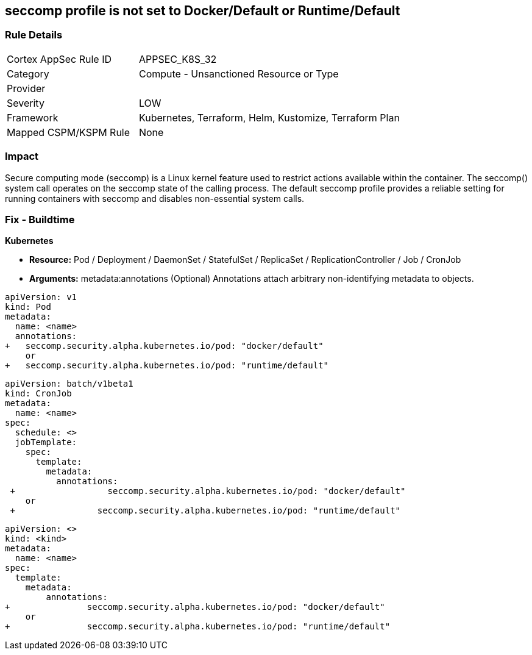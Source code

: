 == seccomp profile is not set to Docker/Default or Runtime/Default
// Secure computing mode (seccomp) profile not set to Docker/Default or Runtime/Default

=== Rule Details

[cols="1,2"]
|===
|Cortex AppSec Rule ID |APPSEC_K8S_32
|Category |Compute - Unsanctioned Resource or Type
|Provider |
|Severity |LOW
|Framework |Kubernetes, Terraform, Helm, Kustomize, Terraform Plan
|Mapped CSPM/KSPM Rule |None
|===


=== Impact
Secure computing mode (seccomp) is a Linux kernel feature used to restrict actions available within the container.
The seccomp() system call operates on the seccomp state of the calling process.
The default seccomp profile provides a reliable setting for running containers with seccomp and disables non-essential system calls.

=== Fix - Buildtime


*Kubernetes* 


* *Resource:* Pod / Deployment / DaemonSet / StatefulSet / ReplicaSet / ReplicationController / Job / CronJob
* *Arguments:* metadata:annotations (Optional)  Annotations attach arbitrary non-identifying metadata to objects.


[source,yaml]
----
apiVersion: v1
kind: Pod
metadata:
  name: <name>
  annotations:
+   seccomp.security.alpha.kubernetes.io/pod: "docker/default" 
    or
+   seccomp.security.alpha.kubernetes.io/pod: "runtime/default"
----


[source,cronjob]
----
apiVersion: batch/v1beta1
kind: CronJob
metadata:
  name: <name>
spec:
  schedule: <>
  jobTemplate:
    spec:
      template:
        metadata:
          annotations:
 +                  seccomp.security.alpha.kubernetes.io/pod: "docker/default" 
    or
 +                seccomp.security.alpha.kubernetes.io/pod: "runtime/default"
----

[source,text]
----
apiVersion: <>
kind: <kind>
metadata:
  name: <name>
spec:
  template:
    metadata:
        annotations:
+               seccomp.security.alpha.kubernetes.io/pod: "docker/default" 
    or
+               seccomp.security.alpha.kubernetes.io/pod: "runtime/default"
----